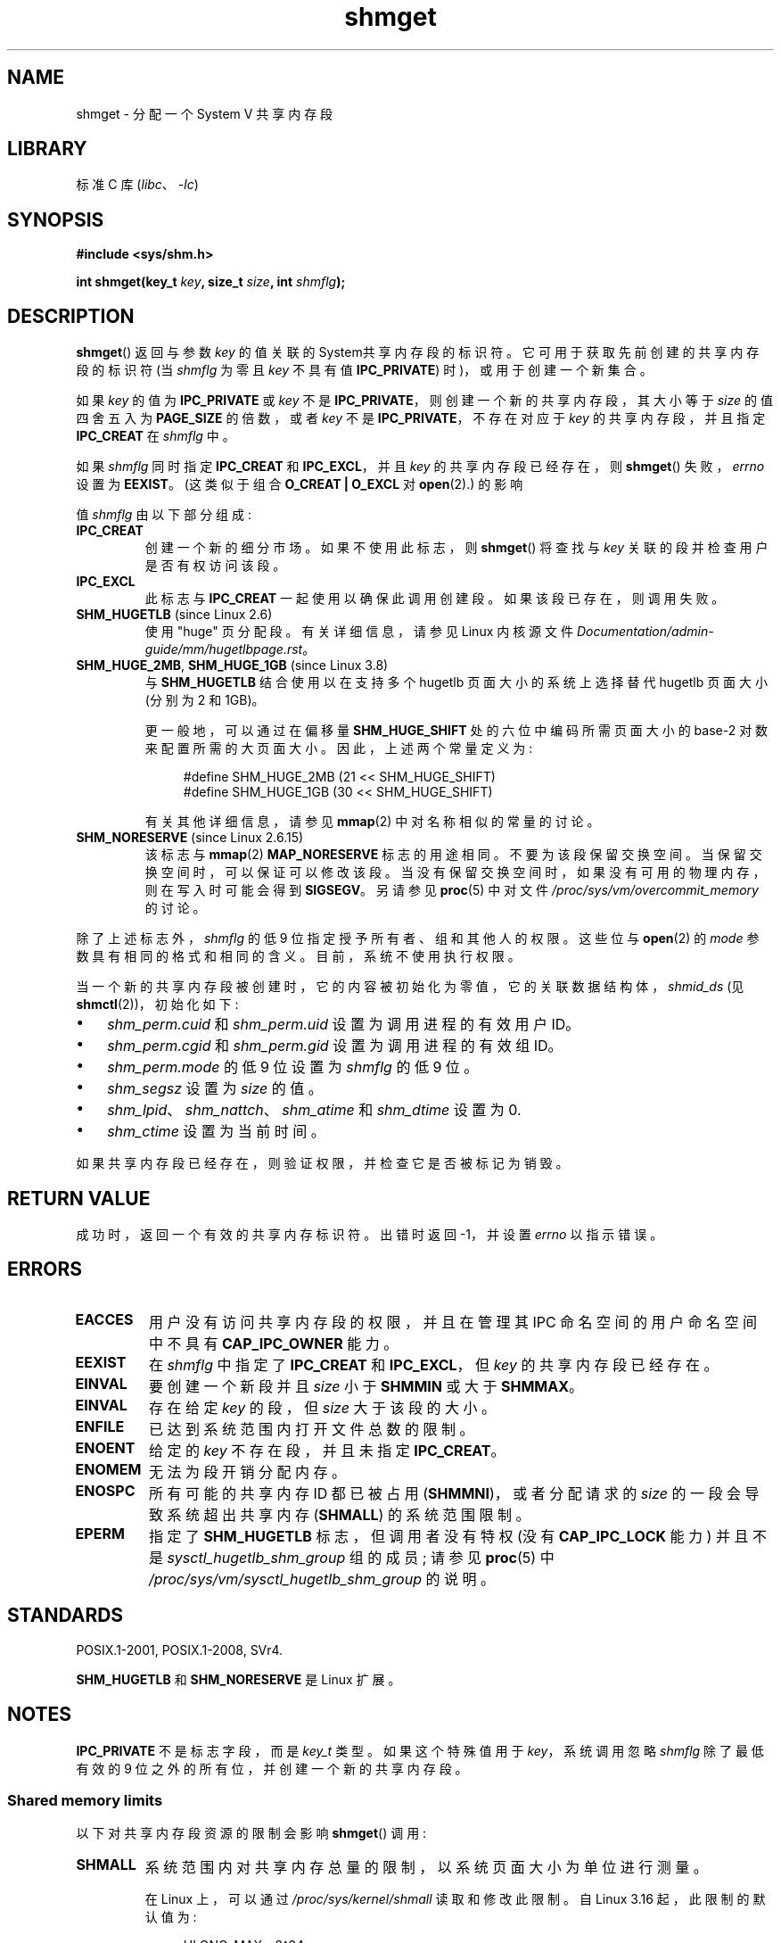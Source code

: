 .\" -*- coding: UTF-8 -*-
.\" Copyright (c) 1993 Luigi P. Bai (lpb@softint.com) July 28, 1993
.\"
.\" SPDX-License-Identifier: Linux-man-pages-copyleft
.\"
.\" Modified Wed Jul 28 10:57:35 1993, Rik Faith <faith@cs.unc.edu>
.\" Modified Sun Nov 28 16:43:30 1993, Rik Faith <faith@cs.unc.edu>
.\"          with material from Giorgio Ciucci <giorgio@crcc.it>
.\" Portions Copyright 1993 Giorgio Ciucci <giorgio@crcc.it>
.\" Modified Tue Oct 22 22:03:17 1996 by Eric S. Raymond <esr@thyrsus.com>
.\" Modified, 8 Jan 2003, Michael Kerrisk, <mtk.manpages@gmail.com>
.\"	Removed EIDRM from errors - that can't happen...
.\" Modified, 27 May 2004, Michael Kerrisk <mtk.manpages@gmail.com>
.\"     Added notes on capability requirements
.\" Modified, 11 Nov 2004, Michael Kerrisk <mtk.manpages@gmail.com>
.\"	Language and formatting clean-ups
.\"	Added notes on /proc files
.\"
.\"*******************************************************************
.\"
.\" This file was generated with po4a. Translate the source file.
.\"
.\"*******************************************************************
.TH shmget 2 2023\-02\-10 "Linux man\-pages 6.03" 
.SH NAME
shmget \- 分配一个 System V 共享内存段
.SH LIBRARY
标准 C 库 (\fIlibc\fP、\fI\-lc\fP)
.SH SYNOPSIS
.nf
\fB#include <sys/shm.h>\fP
.PP
\fBint shmget(key_t \fP\fIkey\fP\fB, size_t \fP\fIsize\fP\fB, int \fP\fIshmflg\fP\fB);\fP
.fi
.SH DESCRIPTION
\fBshmget\fP() 返回与参数 \fIkey\fP 的值关联的 System\V 共享内存段的标识符。 它可用于获取先前创建的共享内存段的标识符 (当
\fIshmflg\fP 为零且 \fIkey\fP 不具有值 \fBIPC_PRIVATE\fP) 时)，或用于创建一个新集合。
.PP
如果 \fIkey\fP 的值为 \fBIPC_PRIVATE\fP 或 \fIkey\fP 不是 \fBIPC_PRIVATE\fP，则创建一个新的共享内存段，其大小等于
\fIsize\fP 的值四舍五入为 \fBPAGE_SIZE\fP 的倍数，或者 \fIkey\fP 不是 \fBIPC_PRIVATE\fP，不存在对应于 \fIkey\fP
的共享内存段，并且指定 \fBIPC_CREAT\fP 在 \fIshmflg\fP 中。
.PP
如果 \fIshmflg\fP 同时指定 \fBIPC_CREAT\fP 和 \fBIPC_EXCL\fP，并且 \fIkey\fP 的共享内存段已经存在，则
\fBshmget\fP() 失败，\fIerrno\fP 设置为 \fBEEXIST\fP。 (这类似于组合 \fBO_CREAT | O_EXCL\fP 对
\fBopen\fP(2).) 的影响
.PP
值 \fIshmflg\fP 由以下部分组成:
.TP 
\fBIPC_CREAT\fP
创建一个新的细分市场。 如果不使用此标志，则 \fBshmget\fP() 将查找与 \fIkey\fP 关联的段并检查用户是否有权访问该段。
.TP 
\fBIPC_EXCL\fP
此标志与 \fBIPC_CREAT\fP 一起使用以确保此调用创建段。 如果该段已存在，则调用失败。
.TP 
\fBSHM_HUGETLB\fP (since Linux 2.6)
使用 "huge" 页分配段。 有关详细信息，请参见 Linux 内核源文件
\fIDocumentation/admin\-guide/mm/hugetlbpage.rst\fP。
.TP 
\fBSHM_HUGE_2MB\fP, \fBSHM_HUGE_1GB\fP (since Linux 3.8)
.\" See https://lwn.net/Articles/533499/
与 \fBSHM_HUGETLB\fP 结合使用以在支持多个 hugetlb 页面大小的系统上选择替代 hugetlb 页面大小 (分别为 2\MB 和
1\GB)。
.IP
更一般地，可以通过在偏移量 \fBSHM_HUGE_SHIFT\fP 处的六位中编码所需页面大小的 base\-2 对数来配置所需的大页面大小。
因此，上述两个常量定义为:
.IP
.in +4n
.EX
#define SHM_HUGE_2MB    (21 << SHM_HUGE_SHIFT)
#define SHM_HUGE_1GB    (30 << SHM_HUGE_SHIFT)
.EE
.in
.IP
有关其他详细信息，请参见 \fBmmap\fP(2) 中对名称相似的常量的讨论。
.TP 
\fBSHM_NORESERVE\fP (since Linux 2.6.15)
.\" As at 2.6.17-rc2, this flag has no effect if SHM_HUGETLB was also
.\" specified.
该标志与 \fBmmap\fP(2) \fBMAP_NORESERVE\fP 标志的用途相同。 不要为该段保留交换空间。 当保留交换空间时，可以保证可以修改该段。
当没有保留交换空间时，如果没有可用的物理内存，则在写入时可能会得到 \fBSIGSEGV\fP。 另请参见 \fBproc\fP(5) 中对文件
\fI/proc/sys/vm/overcommit_memory\fP 的讨论。
.PP
除了上述标志外，\fIshmflg\fP 的低 9 位指定授予所有者、组和其他人的权限。 这些位与 \fBopen\fP(2) 的 \fImode\fP
参数具有相同的格式和相同的含义。 目前，系统不使用执行权限。
.PP
当一个新的共享内存段被创建时，它的内容被初始化为零值，它的关联数据结构体，\fIshmid_ds\fP (见 \fBshmctl\fP(2))，初始化如下:
.IP \[bu] 3
\fIshm_perm.cuid\fP 和 \fIshm_perm.uid\fP 设置为调用进程的有效用户 ID。
.IP \[bu]
\fIshm_perm.cgid\fP 和 \fIshm_perm.gid\fP 设置为调用进程的有效组 ID。
.IP \[bu]
\fIshm_perm.mode\fP 的低 9 位设置为 \fIshmflg\fP 的低 9 位。
.IP \[bu]
\fIshm_segsz\fP 设置为 \fIsize\fP 的值。
.IP \[bu]
\fIshm_lpid\fP、\fIshm_nattch\fP、\fIshm_atime\fP 和 \fIshm_dtime\fP 设置为 0.
.IP \[bu]
\fIshm_ctime\fP 设置为当前时间。
.PP
如果共享内存段已经存在，则验证权限，并检查它是否被标记为销毁。
.SH "RETURN VALUE"
成功时，返回一个有效的共享内存标识符。 出错时返回 \-1，并设置 \fIerrno\fP 以指示错误。
.SH ERRORS
.TP 
\fBEACCES\fP
用户没有访问共享内存段的权限，并且在管理其 IPC 命名空间的用户命名空间中不具有 \fBCAP_IPC_OWNER\fP 能力。
.TP 
\fBEEXIST\fP
在 \fIshmflg\fP 中指定了 \fBIPC_CREAT\fP 和 \fBIPC_EXCL\fP，但 \fIkey\fP 的共享内存段已经存在。
.TP 
\fBEINVAL\fP
要创建一个新段并且 \fIsize\fP 小于 \fBSHMMIN\fP 或大于 \fBSHMMAX\fP。
.TP 
\fBEINVAL\fP
存在给定 \fIkey\fP 的段，但 \fIsize\fP 大于该段的大小。
.TP 
\fBENFILE\fP
.\" [2.6.7] shmem_zero_setup()-->shmem_file_setup()-->get_empty_filp()
已达到系统范围内打开文件总数的限制。
.TP 
\fBENOENT\fP
给定的 \fIkey\fP 不存在段，并且未指定 \fBIPC_CREAT\fP。
.TP 
\fBENOMEM\fP
无法为段开销分配内存。
.TP 
\fBENOSPC\fP
所有可能的共享内存 ID 都已被占用 (\fBSHMMNI\fP)，或者分配请求的 \fIsize\fP 的一段会导致系统超出共享内存 (\fBSHMALL\fP)
的系统范围限制。
.TP 
\fBEPERM\fP
指定了 \fBSHM_HUGETLB\fP 标志，但调用者没有特权 (没有 \fBCAP_IPC_LOCK\fP 能力) 并且不是
\fIsysctl_hugetlb_shm_group\fP 组的成员; 请参见 \fBproc\fP(5) 中
\fI/proc/sys/vm/sysctl_hugetlb_shm_group\fP 的说明。
.SH STANDARDS
.\" SVr4 documents an additional error condition EEXIST.
POSIX.1\-2001, POSIX.1\-2008, SVr4.
.PP
\fBSHM_HUGETLB\fP 和 \fBSHM_NORESERVE\fP 是 Linux 扩展。
.SH NOTES
.\"
\fBIPC_PRIVATE\fP 不是标志字段，而是 \fIkey_t\fP 类型。 如果这个特殊值用于 \fIkey\fP，系统调用忽略 \fIshmflg\fP
除了最低有效的 9 位之外的所有位，并创建一个新的共享内存段。
.SS "Shared memory limits"
以下对共享内存段资源的限制会影响 \fBshmget\fP() 调用:
.TP 
\fBSHMALL\fP
系统范围内对共享内存总量的限制，以系统页面大小为单位进行测量。
.IP
.\" commit 060028bac94bf60a65415d1d55a359c3a17d5c31
在 Linux 上，可以通过 \fI/proc/sys/kernel/shmall\fP 读取和修改此限制。 自 Linux 3.16 起，此限制的默认值为:
.IP
.in +4n
.EX
ULONG_MAX \- 2\[ha]24
.EE
.in
.IP
该值 (适用于 32 位和 64 位系统) 的作用是不对分配施加任何限制。 选择此值而不是 \fBULONG_MAX\fP
作为默认值是为了防止历史应用程序在不首先检查其当前值的情况下简单地提高现有限制的情况。 如果将限制设置为
\fBULONG_MAX\fP，此类应用程序将导致值溢出。
.IP
从 Linux 2.4 到 Linux 3.15，此限制的默认值为:
.IP
.in +4n
.EX
SHMMAX / PAGE_SIZE * (SHMMNI / 16)
.EE
.in
.IP
如果未修改 \fBSHMMAX\fP 和 \fBSHMMNI\fP，则将此公式的结果乘以页面大小 (以获得以字节为单位的值) 得出 8\GB
的值作为所有共享内存段使用的总内存的限制。
.TP 
\fBSHMMAX\fP
共享内存段的最大字节数。
.IP
.\" commit 060028bac94bf60a65415d1d55a359c3a17d5c31
在 Linux 上，可以通过 \fI/proc/sys/kernel/shmmax\fP 读取和修改此限制。 自 Linux 3.16 起，此限制的默认值为:
.IP
.in +4n
.EX
ULONG_MAX \- 2\[ha]24
.EE
.in
.IP
该值 (适用于 32 位和 64 位系统) 的作用是不对分配施加任何限制。 请参见 \fBSHMALL\fP 的描述，了解为什么使用此默认值 (而不是
\fBULONG_MAX\fP)) 的讨论。
.IP
从 Linux 2.2 到 Linux 3.15，此限制的默认值为 0x2000000 (32\MiB)。
.IP
因为 map 只是共享内存段的一部分是不可能的，虚拟内存的数量对可用段的最大大小设置了另一个限制: 例如，在 i386 上，可以映射的最大段的大小约为
2.8\GB，而在 x86\-64 上，限制约为 127 TB。
.TP 
\fBSHMMIN\fP
共享内存段的最小大小 (以字节为单位) : 取决于实现 (目前为 1 字节，但 \fBPAGE_SIZE\fP 是有效的最小大小)。
.TP 
\fBSHMMNI\fP
共享内存段数量的系统范围限制。 在 Linux 2.2 中，此限制的默认值为 128; 从 Linux 2.4 开始，默认值为 4096。
.IP
.\" Kernels between Linux 2.4.x and Linux 2.6.8 had an off-by-one error
.\" that meant that we could create one more segment than SHMMNI -- MTK
.\" This /proc file is not available in Linux 2.2 and earlier -- MTK
在 Linux 上，可以通过 \fI/proc/sys/kernel/shmmni\fP 读取和修改此限制。
.PP
该实现对每个进程的最大共享内存段数 (\fBSHMSEG\fP) 没有具体限制。
.SS "Linux notes"
在 Linux 2.3.30 之前，Linux 将在计划删除的共享内存段上为 \fBshmget\fP() 返回 \fBEIDRM\fP。
.SH BUGS
名字选择 \fBIPC_PRIVATE\fP 可能是不幸的，\fBIPC_NEW\fP 会更清楚地显示它的函数。
.SH EXAMPLES
请参见 \fBshmop\fP(2)。
.SH "SEE ALSO"
\fBmemfd_create\fP(2), \fBshmat\fP(2), \fBshmctl\fP(2), \fBshmdt\fP(2), \fBftok\fP(3),
\fBcapabilities\fP(7), \fBshm_overview\fP(7), \fBsysvipc\fP(7)
.PP
.SH [手册页中文版]
.PP
本翻译为免费文档；阅读
.UR https://www.gnu.org/licenses/gpl-3.0.html
GNU 通用公共许可证第 3 版
.UE
或稍后的版权条款。因使用该翻译而造成的任何问题和损失完全由您承担。
.PP
该中文翻译由 wtklbm
.B <wtklbm@gmail.com>
根据个人学习需要制作。
.PP
项目地址:
.UR \fBhttps://github.com/wtklbm/manpages-chinese\fR
.ME 。
